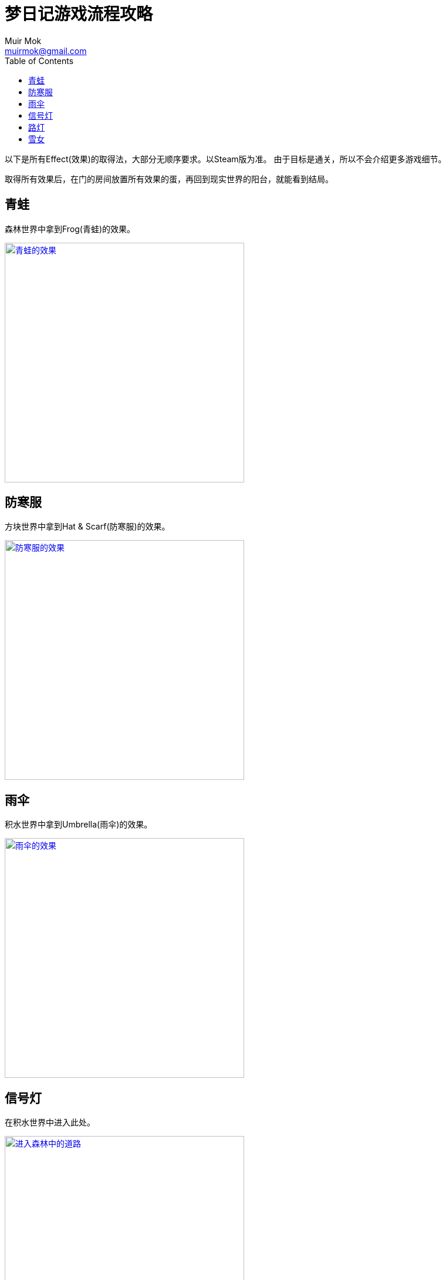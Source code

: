= 梦日记游戏流程攻略
Muir Mok <muirmok@gmail.com>
:author: Muir Mok
:toc:
:imagesdir: images
:homepage: https://muirmok.github.io/yume-nikki
:experimental:
:encoding: utf-8

以下是所有Effect(效果)的取得法，大部分无顺序要求。以Steam版为准。
由于目标是通关，所以不会介绍更多游戏细节。

取得所有效果后，在门的房间放置所有效果的蛋，再回到现实世界的阳台，就能看到结局。

== 青蛙

森林世界中拿到Frog(青蛙)的效果。

image::frog.png["青蛙的效果", width=408, link="images/frog.png"]

== 防寒服

方块世界中拿到Hat & Scarf(防寒服)的效果。

image::hat-and-scarf.png["防寒服的效果", width=408, link="images/hat-and-scarf.png"]

== 雨伞

积水世界中拿到Umbrella(雨伞)的效果。

image::umbrella.png["雨伞的效果", width=408, link="images/umbrella.png"]

== 信号灯

在积水世界中进入此处。

image::jinrusenlinzhongdedaolu.png["进入森林中的道路", width=408, link="images/jinrusenlinzhongdedaolu.png"]

来到一个黑色背景的公路，往右走，有五个Y字型的怪脸，途径15张怪脸以后，往左走，遇到最后一个绿色的怪脸，过版进入树海C。

在树海C的公路上调查绿人尸体，拿到信号灯。

image::traffic-light.png["信号灯", width=408, link="images/traffic-light.png"]

== 路灯

黑暗世界

== 雪女

在雪世界拿到Snow Woman(雪女)的效果。

image::snow-woman.png["雪女", width=408, link="images/snow-woman.png"]
